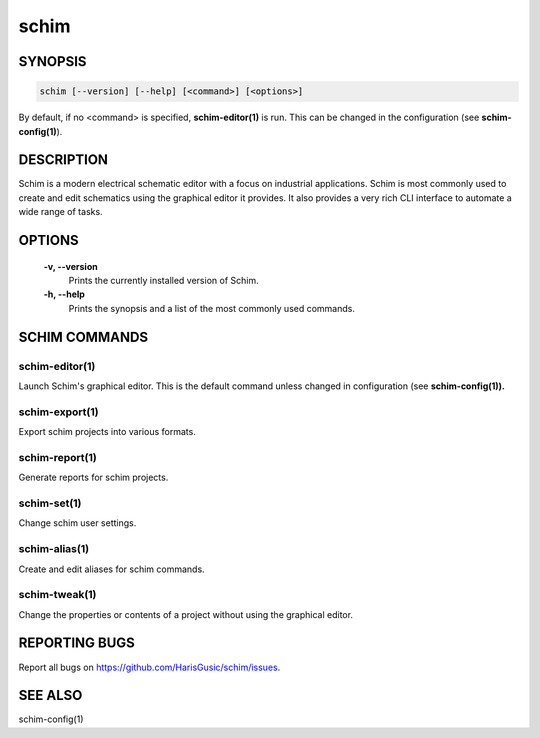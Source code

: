 =====
schim
=====

SYNOPSIS
========

.. code-block:: none

   schim [--version] [--help] [<command>] [<options>]

By default, if no <command> is specified, **schim-editor(1)** is run.
This can be changed in the configuration (see **schim-config(1)**).

DESCRIPTION
===========

Schim is a modern electrical schematic editor with a focus on industrial
applications. Schim is most commonly used to create and edit schematics
using the graphical editor it provides. It also provides a very rich CLI
interface to automate a wide range of tasks.

OPTIONS
=======

   **-v\ , --version**
      Prints the currently installed version of Schim.

   **-h\ , --help**
      Prints the synopsis and a list of the most commonly used commands.

SCHIM COMMANDS
==============

schim-editor(1)
---------------

Launch Schim's graphical editor. This is the default command unless
changed in configuration (see **schim-config(1)).**

schim-export(1)
---------------

Export schim projects into various formats.

schim-report(1)
---------------

Generate reports for schim projects.

schim-set(1)
------------

Change schim user settings.

schim-alias(1)
--------------

Create and edit aliases for schim commands.

schim-tweak(1)
--------------

Change the properties or contents of a project without using the
graphical editor.

REPORTING BUGS
==============

Report all bugs on `<https://github.com/HarisGusic/schim/issues>`_.

SEE ALSO
========

schim-config(1)

